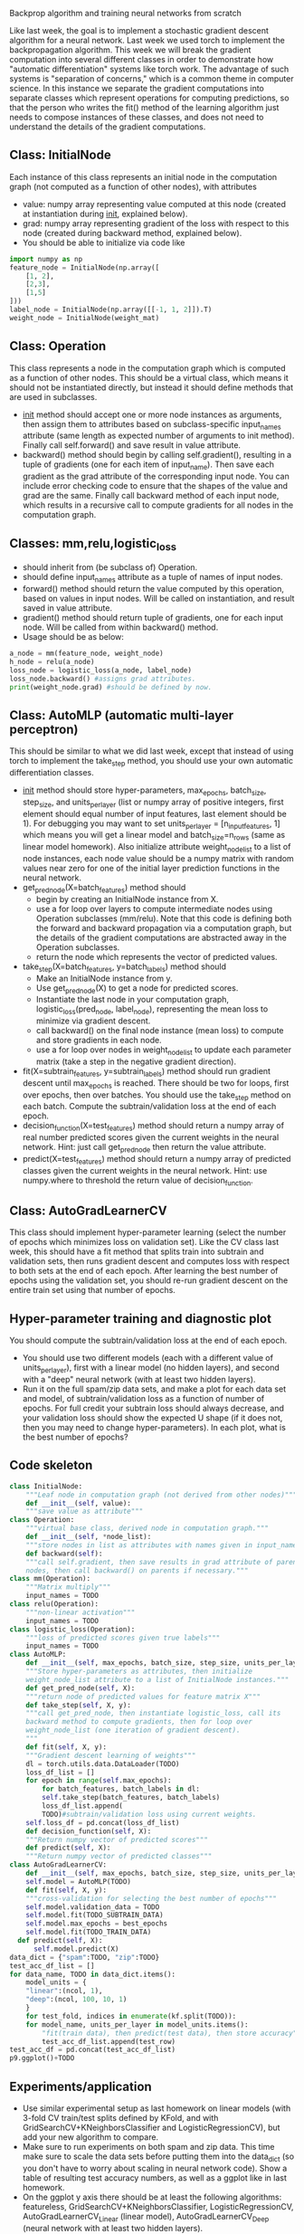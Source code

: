 Backprop algorithm and training neural networks from scratch

Like last week, the goal is to implement a stochastic gradient descent
algorithm for a neural network. Last week we used torch
to implement the backpropagation algorithm. This week we will break
the gradient computation into several different classes in order to
demonstrate how "automatic differentiation" systems like torch
work. The advantage of such systems is "separation of concerns," which
is a common theme in computer science. In this instance we separate
the gradient computations into separate classes which represent
operations for computing predictions, so that the person who writes
the fit() method of the learning algorithm just needs to compose
instances of these classes, and does not need to understand the
details of the gradient computations.

** Class: InitialNode

Each instance of this class represents an initial node in the computation
graph (not computed as a function of other nodes), with attributes
- value: numpy array representing value computed at this node (created
  at instantiation during __init__, explained below).
- grad: numpy array representing gradient of the loss with respect to
  this node (created during backward method, explained below).
- You should be able to initialize via code like

#+BEGIN_SRC python
  import numpy as np
  feature_node = InitialNode(np.array([
      [1, 2],
      [2,3],
      [1,5]
  ]))
  label_node = InitialNode(np.array([[-1, 1, 2]]).T)
  weight_node = InitialNode(weight_mat)
#+END_SRC

** Class: Operation

This class represents a node in the computation graph which is
computed as a function of other nodes. This should be a virtual class,
which means it should not be instantiated directly, but instead it
should define methods that are used in subclasses.
- __init__ method should accept one or more node instances as
  arguments, then assign them to attributes based on subclass-specific
  input_names attribute (same length as expected number of arguments
  to init method). Finally call self.forward() and save result in
  value attribute.
- backward() method should begin by calling self.gradient(), resulting
  in a tuple of gradients (one for each item of input_name). Then save
  each gradient as the grad attribute of the corresponding input
  node. You can include error checking code to ensure that the shapes
  of the value and grad are the same. Finally call backward method of
  each input node, which results in a recursive call to compute
  gradients for all nodes in the computation graph.

** Classes: mm,relu,logistic_loss

- should inherit from (be subclass of) Operation.
- should define input_names attribute as a tuple of names of input
  nodes.
- forward() method should return the value computed by this operation,
  based on values in input nodes. Will be called on instantiation, and
  result saved in value attribute.
- gradient() method should return tuple of gradients, one for each
  input node. Will be called from within backward() method.
- Usage should be as below:

#+begin_src python
  a_node = mm(feature_node, weight_node)
  h_node = relu(a_node)
  loss_node = logistic_loss(a_node, label_node)
  loss_node.backward() #assigns grad attributes.
  print(weight_node.grad) #should be defined by now.
#+end_src

** Class: AutoMLP (automatic multi-layer perceptron)

This should be similar to what we did last week, except that instead
of using torch to implement the take_step method, you should use your
own automatic differentiation classes.

- __init__ method should store hyper-parameters, max_epochs,
  batch_size, step_size, and units_per_layer (list or numpy array of
  positive integers, first element should equal number of input
  features, last element should be 1). For debugging you may want to
  set units_per_layer = [n_input_features, 1] which means you will get
  a linear model and batch_size=n_rows (same as linear model
  homework). Also initialize attribute weight_node_list to a list of
  node instances, each node value should be a numpy matrix with random
  values near zero for one of the initial layer prediction functions
  in the neural network.
- get_pred_node(X=batch_features) method should 
  - begin by creating an InitialNode instance from X.
  - use a for loop over layers to compute intermediate nodes using
    Operation subclasses (mm/relu). Note that this code is defining
    both the forward and backward propagation via a computation graph,
    but the details of the gradient computations are abstracted away
    in the Operation subclasses.
  - return the node which represents the vector of predicted values.
- take_step(X=batch_features, y=batch_labels) method should
  - Make an InitialNode instance from y.
  - Use get_pred_node(X) to get a node for predicted scores.
  - Instantiate the last node in your computation graph,
    logistic_loss(pred_node, label_node), representing the mean loss to
    minimize via gradient descent.
  - call backward() on the final node instance (mean loss) to compute
    and store gradients in each node. 
  - use a for loop over nodes in weight_node_list to update each
    parameter matrix (take a step in the negative gradient direction).
- fit(X=subtrain_features, y=subtrain_labels) method should run
  gradient descent until max_epochs is reached. There should be two
  for loops, first over epochs, then over batches. You should use the
  take_step method on each batch. Compute the
  subtrain/validation loss at the end of each epoch.
- decision_function(X=test_features) method should return a numpy
  array of real number predicted scores given the current weights in
  the neural network. Hint: just call get_pred_node then return the
  value attribute.
- predict(X=test_features) method should return a numpy array of
  predicted classes given the current weights in the neural
  network. Hint: use numpy.where to threshold the return value of
  decision_function.

** Class: AutoGradLearnerCV

This class should implement hyper-parameter learning (select the
number of epochs which minimizes loss on validation set). Like the CV
class last week, this should have a fit method that splits train into
subtrain and validation sets, then runs gradient descent and computes
loss with respect to both sets at the end of each epoch.  After
learning the best number of epochs using the validation set, you
should re-run gradient descent on the entire train set using that
number of epochs.

** Hyper-parameter training and diagnostic plot

You should compute the subtrain/validation loss at the end of each
epoch.
- You should use two different models (each with a different value of
  units_per_layer), first with a linear model (no hidden layers), and
  second with a "deep" neural network (with at least two hidden
  layers).
- Run it on the full spam/zip data sets, and make a plot for each data
  set and model, of subtrain/validation loss as a function of number
  of epochs. For full credit your subtrain loss should always
  decrease, and your validation loss should show the expected U shape
  (if it does not, then you may need to change hyper-parameters). In
  each plot, what is the best number of epochs?

** Code skeleton

#+begin_src python
  class InitialNode:
      """Leaf node in computation graph (not derived from other nodes)"""
      def __init__(self, value):
	  """save value as attribute"""
  class Operation:
      """virtual base class, derived node in computation graph."""
      def __init__(self, *node_list):
	  """store nodes in list as attributes with names given in input_names"""
      def backward(self):
	  """call self.gradient, then save results in grad attribute of parent
	  nodes, then call backward() on parents if necessary."""
  class mm(Operation):
      """Matrix multiply"""
      input_names = TODO
  class relu(Operation):
      """non-linear activation"""
      input_names = TODO
  class logistic_loss(Operation):
      """loss of predicted scores given true labels"""
      input_names = TODO
  class AutoMLP:
      def __init__(self, max_epochs, batch_size, step_size, units_per_layer):
	  """Store hyper-parameters as attributes, then initialize
	  weight_node_list attribute to a list of InitialNode instances."""
      def get_pred_node(self, X):
	  """return node of predicted values for feature matrix X"""
      def take_step(self, X, y):
	  """call get_pred_node, then instantiate logistic_loss, call its
	  backward method to compute gradients, then for loop over
	  weight_node_list (one iteration of gradient descent).
	  """
      def fit(self, X, y):
	  """Gradient descent learning of weights"""
	  dl = torch.utils.data.DataLoader(TODO)
	  loss_df_list = []
	  for epoch in range(self.max_epochs):
	      for batch_features, batch_labels in dl:
		  self.take_step(batch_features, batch_labels)
	      loss_df_list.append(
		  TODO)#subtrain/validation loss using current weights.
	  self.loss_df = pd.concat(loss_df_list)
      def decision_function(self, X):
	  """Return numpy vector of predicted scores"""
      def predict(self, X):
	  """Return numpy vector of predicted classes"""
  class AutoGradLearnerCV:
      def __init__(self, max_epochs, batch_size, step_size, units_per_layer):
	  self.model = AutoMLP(TODO)
      def fit(self, X, y):
	  """cross-validation for selecting the best number of epochs"""
	  self.model.validation_data = TODO
	  self.model.fit(TODO_SUBTRAIN_DATA)
	  self.model.max_epochs = best_epochs
	  self.model.fit(TODO_TRAIN_DATA)
	def predict(self, X):
	    self.model.predict(X)
  data_dict = {"spam":TODO, "zip":TODO}
  test_acc_df_list = []
  for data_name, TODO in data_dict.items():
      model_units = {
	  "linear":(ncol, 1),
	  "deep":(ncol, 100, 10, 1)
	  }
      for test_fold, indices in enumerate(kf.split(TODO)):
	  for model_name, units_per_layer in model_units.items():
	      "fit(train data), then predict(test data), then store accuracy"
	      test_acc_df_list.append(test_row)
  test_acc_df = pd.concat(test_acc_df_list)
  p9.ggplot()+TODO
#+end_src

** Experiments/application

- Use similar experimental setup as last homework on linear models
  (with 3-fold CV train/test splits defined by KFold, and with
  GridSearchCV+KNeighborsClassifier and LogisticRegressionCV), but add
  your new algorithm to compare.
- Make sure to run experiments on both spam and zip data. This time
  make sure to scale the data sets before putting them into the
  data_dict (so you don't have to worry about scaling in neural
  network code). Show a table of resulting test accuracy numbers, as
  well as a ggplot like in last homework.
- On the ggplot y axis there should be at least the following
  algorithms: featureless, GridSearchCV+KNeighborsClassifier,
  LogisticRegressionCV, AutoGradLearnerCV_Linear (linear model),
  AutoGradLearnerCV_Deep (neural network with at least two hidden
  layers).
- Does your implementation get similar test accuracy as scikit-learn,
  or better?  (it should!)

** Extra credit

- Show your MyLogRegCV learner from week 4 on your test accuracy
  plot. How does it compare to your code this week? (it should be
  about the same)
- Show your TorchLearnerCV results from last week on your test
  accuracy plot. Is it more accurate than your code this week, or
  about the same? (it should be about the same if both were
  implemented correctly)
- Implement learning an intercept for every hidden/output unit, as an
  instantiation parameter in AutoMLP(intercept=True). Show both
  intercept=True and False on your test accuracy plot: which is more
  accurate, or are they about the same? (it should be about the same,
  maybe a little more accurate with intercept)
  
** FAQ

- How to debug? For debugging you may want to set units_per_layer =
  [n_input_features, 1] which means you will get a linear model and
  batch_size=n_rows (same as linear model homework).
- How to make sure hyper-parameters are correctly chosen? You need to
  experiment with hyper-parameters until you find some combination
  (max_epochs, batch_size, step_size, units_per_layer) which results
  in the characteristic loss curves (subtrain almost always
  decreasing, validation U shaped as number of epochs increases).
